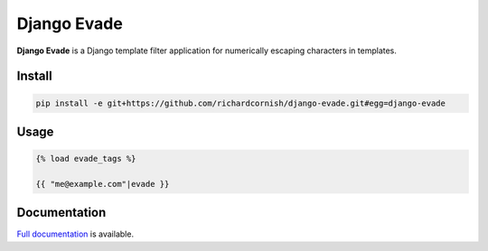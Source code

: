 Django Evade
************

|Build status|_

.. |Build status| image::
   https://secure.travis-ci.org/richardcornish/django-evade.png
.. _Build status: https://travis-ci.org/richardcornish/django-evade

**Django Evade** is a Django template filter application for numerically escaping characters in templates.

Install
=======

.. code-block:: bash

   pip install -e git+https://github.com/richardcornish/django-evade.git#egg=django-evade

Usage
=====

.. code-block:: html

   {% load evade_tags %}

   {{ "me@example.com"|evade }}

Documentation
=============

`Full documentation <https://django-evade.readthedocs.io/>`_ is available.
